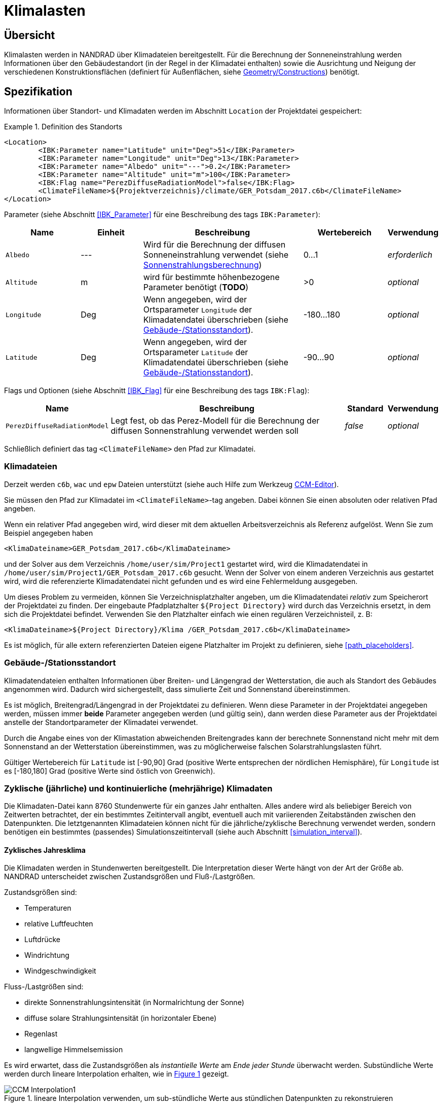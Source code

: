 :imagesdir: ./images
[[climatic_loads]]
# Klimalasten

## Übersicht

Klimalasten werden in NANDRAD über Klimadateien bereitgestellt. Für die Berechnung der Sonneneinstrahlung werden Informationen über den Gebäudestandort (in der Regel in der Klimadatei enthalten) sowie die Ausrichtung und Neigung der verschiedenen Konstruktionsflächen (definiert für Außenflächen, siehe <<construction_instances,Geometry/Constructions>>) benötigt.

## Spezifikation

Informationen über Standort- und Klimadaten werden im Abschnitt `Location` der Projektdatei gespeichert:

.Definition des Standorts
====
[source,xml]
----
<Location>
	<IBK:Parameter name="Latitude" unit="Deg">51</IBK:Parameter>
	<IBK:Parameter name="Longitude" unit="Deg">13</IBK:Parameter>
	<IBK:Parameter name="Albedo" unit="---">0.2</IBK:Parameter>
	<IBK:Parameter name="Altitude" unit="m">100</IBK:Parameter>
	<IBK:Flag name="PerezDiffuseRadiationModel">false</IBK:Flag>
	<ClimateFileName>${Projektverzeichnis}/climate/GER_Potsdam_2017.c6b</ClimateFileName>
</Location>
----
====

Parameter (siehe Abschnitt <<IBK_Parameter>> für eine Beschreibung des tags `IBK:Parameter`):

[options="header",cols="18%,^ 15%,38%,^ 20%,10%",width="100%"]
|====================
|Name|Einheit|Beschreibung|Wertebereich |Verwendung
|`Albedo`|---|Wird für die Berechnung der diffusen Sonneneinstrahlung verwendet (siehe <<loads_solar_radiation>>)| 0...1 |_erforderlich_
|`Altitude`|m|wird für bestimmte höhenbezogene Parameter benötigt (**TODO**)| >0 | _optional_
|`Longitude`|Deg|Wenn angegeben, wird der Ortsparameter `Longitude` der Klimadatendatei überschrieben (siehe <<location_settings>>).|-180...180|_optional_
|`Latitude`|Deg|Wenn angegeben, wird der Ortsparameter `Latitude` der Klimadatendatei überschrieben (siehe <<location_settings>>).|-90...90|_optional_
|====================

Flags und Optionen (siehe Abschnitt <<IBK_Flag>> für eine Beschreibung des tags `IBK:Flag`):

[options="header",cols="15%,65%,10%,10%",width="100%"]
|====================
| Name | Beschreibung | Standard | Verwendung 
| `PerezDiffuseRadiationModel` | Legt fest, ob das Perez-Modell für die Berechnung der diffusen Sonnenstrahlung verwendet werden soll | _false_ | _optional_
|====================

Schließlich definiert das tag `<ClimateFileName>` den Pfad zur Klimadatei.

[[loads_climate_files]]
### Klimadateien

Derzeit werden `c6b`, `wac` und `epw` Dateien unterstützt (siehe auch Hilfe zum Werkzeug https://bauklimatik-dresden.de/ccmeditor/help[CCM-Editor]).

Sie müssen den Pfad zur Klimadatei im `<ClimateFileName>`-tag angeben. Dabei können Sie einen absoluten oder relativen Pfad angeben.

Wenn ein relativer Pfad angegeben wird, wird dieser mit dem aktuellen Arbeitsverzeichnis als Referenz aufgelöst. Wenn Sie zum Beispiel angegeben haben 

[source,xml]
----
<KlimaDateiname>GER_Potsdam_2017.c6b</KlimaDateiname>
----

und der Solver aus dem Verzeichnis `/home/user/sim/Project1` gestartet wird, wird die Klimadatendatei in `/home/user/sim/Project1/GER_Potsdam_2017.c6b` gesucht. Wenn der Solver von einem anderen Verzeichnis aus gestartet wird, wird die referenzierte Klimadatendatei nicht gefunden und es wird eine Fehlermeldung ausgegeben.

Um dieses Problem zu vermeiden, können Sie Verzeichnisplatzhalter angeben, um die Klimadatendatei _relativ_ zum Speicherort der Projektdatei zu finden. Der eingebaute Pfadplatzhalter `${Project Directory}` wird durch das Verzeichnis ersetzt, in dem sich die Projektdatei befindet. Verwenden Sie den Platzhalter einfach wie einen regulären Verzeichnisteil, z. B:

[source,xml]
----
<KlimaDateiname>${Project Directory}/Klima /GER_Potsdam_2017.c6b</KlimaDateiname>
----

Es ist möglich, für alle extern referenzierten Dateien eigene Platzhalter im Projekt zu definieren, siehe <<path_placeholders>>.


[[location_settings]]
### Gebäude-/Stationsstandort

Klimadatendateien enthalten Informationen über Breiten- und Längengrad der Wetterstation, die auch als Standort des Gebäudes angenommen wird. Dadurch wird sichergestellt, dass simulierte Zeit und Sonnenstand übereinstimmen.

Es ist möglich, Breitengrad/Längengrad in der Projektdatei zu definieren. Wenn diese Parameter in der Projektdatei angegeben werden, müssen immer **beide** Parameter angegeben werden (und gültig sein), dann werden diese Parameter aus der Projektdatei anstelle der Standortparameter der Klimadatei verwendet.
[VORSICHT]
====
Durch die Angabe eines von der Klimastation abweichenden Breitengrades kann der berechnete Sonnenstand nicht mehr mit dem Sonnenstand an der Wetterstation übereinstimmen, was zu möglicherweise falschen Solarstrahlungslasten führt.
====

Gültiger Wertebereich für `Latitude` ist [-90,90] Grad (positive Werte entsprechen der nördlichen Hemisphäre), für `Longitude` ist es [-180,180] Grad (positive Werte sind östlich von Greenwich).


### Zyklische (jährliche) und kontinuierliche (mehrjährige) Klimadaten

Die Klimadaten-Datei kann 8760 Stundenwerte für ein ganzes Jahr enthalten. Alles andere wird als beliebiger Bereich von Zeitwerten betrachtet, der ein bestimmtes Zeitintervall angibt, eventuell auch mit variierenden Zeitabständen zwischen den Datenpunkten. Die letztgenannten Klimadateien können nicht für die jährliche/zyklische Berechnung verwendet werden, sondern benötigen ein bestimmtes (passendes) Simulationszeitintervall (siehe auch Abschnitt <<simulation_interval>>).


#### Zyklisches Jahresklima

Die Klimadaten werden in Stundenwerten bereitgestellt. Die Interpretation dieser Werte hängt von der Art der Größe ab. NANDRAD unterscheidet zwischen Zustandsgrößen und Fluß-/Lastgrößen.

Zustandsgrößen sind:

- Temperaturen
- relative Luftfeuchten
- Luftdrücke
- Windrichtung
- Windgeschwindigkeit

Fluss-/Lastgrößen sind:

- direkte Sonnenstrahlungsintensität (in Normalrichtung der Sonne)
- diffuse solare Strahlungsintensität (in horizontaler Ebene)
- Regenlast
- langwellige Himmelsemission

:xrefstyle: short

Es wird erwartet, dass die Zustandsgrößen als _instantielle Werte_ am __Ende jeder Stunde__ überwacht werden. Substündliche Werte werden durch lineare Interpolation erhalten, wie in <<fig_hourly_values>> gezeigt.

[[fig_hourly_values]]
.lineare Interpolation verwenden, um sub-stündliche Werte aus stündlichen Datenpunkten zu rekonstruieren
image::CCM_Interpolation1.png[]

Fluss-/Lastgrößen werden als _Mittelwerte_ über die __letzte Stunde__ erwartet. Die substündlichen Werte werden durch lineare Interpolation zwischen den in der Mitte jeder Stunde platzierten Mittelwerten erhalten, wie in <<fig_hourly_load_values>> gezeigt.

[[fig_hourly_load_values]]
.mit linearer Interpolation zur Rekonstruktion von substündlichen Werten aus stündlichen Mittelwerten
image::CCM_Interpolation2.png[]

:xrefstyle: basic



#### Kontinuierliche Daten

Die Klimadatendatei enthält Datenpunkte (mindestens 2), die den frühesten Start- und spätesten Endpunkt der Simulation markieren.

[NOTE]
====
Wenn Sie die Simulation über die verfügbaren Klimadaten hinaus fortsetzen, werden die letzten Werte im Klimadatensatz konstant gehalten. Dies führt letztendlich zu sinnlosen Ergebnissen (es sei denn, dies ist in künstlichen Testfällen beabsichtigt).
====

Da der Benutzer in den Klimadatendateien beliebige Zeitschritte bis hin zu winzigen Werten wählen kann, hängt die Genauigkeit der Eingabedaten von den Benutzereingaben ab. Zwischen den Zeitpunkten wird der Solver *alle Größen* in der Klimadatendatei linear interpolieren und nicht wie bei stündlichen Daten zwischen Zuständen und Lasten unterscheiden.

[TIP]
====
Um das gleiche Ergebnis wie bei jährlichen Stundendaten zu erzielen, müssen Klimadaten in 30-Minuten-Intervallen angegeben und interpolierte Werte am Ende und in der Mitte jeder Stunde selbst berechnet werden.
====


[[location_sensors]]
### Zusätzliche Strahlungssensoren

Es ist möglich zusätzliche Ebenen (Sensoren) zu spezifizieren, um Lastausgänge für die Sonneneinstrahlung zu erzeugen. Dies geschieht durch die Angabe einer `Sensor`-Definition.

.Definition eines Sensors am Standort
====
[source,xml]
----
<Location>
    ....
    <Sensors>
		<!-- Flachdach>
		<Sensor id="1">
			<IBK:Parameter name="Orientation" unit="Deg">0</IBK:Parameter>
			<IBK:Parameter name="Inclination" unit="Deg">0</IBK:Parameter>
		</Sensor>
		<!-- Nordwand 90 -->
		<Sensor id="2">
			<IBK:Parameter name="Orientation" unit="Deg">0</IBK:Parameter>
			<IBK:Parameter name="Inclination" unit="Deg">90</IBK:Parameter>
		</Sensor>
        ...
    </Sensors>
</Location>
----
====
.Attribute
[options="header",cols="20%,60%,^ 10%,^ 10%",width="100%"]
|====================
| Attribut | Beschreibung | Format | Verwendung 
| `id` | Kennung des Sensors | {nbsp}>{nbsp}0{nbsp} | _erforderlich_
|====================


Parameter (siehe Abschnitt <<IBK_Parameter>> für eine Beschreibung des tags `IBK:Parameter`):

[options="header",cols="18%,^ 15%,38%,^ 20%,^ 10%",width="100%"]
|====================
| Name | Einheit | Beschreibung | Wertebereich | Verwendung 
| `Orientation` | Deg | Ausrichtung des Sensors | 0...360 | _erforderlich_ 
| `Inclination` | Deg a| Neigung des Sensors

* 0 Deg - nach oben gerichtet
* 90 Grad - z. B. wie eine senkrechte Wand
* 180 Grad - nach unten gerichtet

 | 0...180 | _erforderlich_
|====================

Einem Sensor muss eine eindeutige ID-Nummer und die obligatorischen Parameter `Orientation` und `Inclination` gegeben werden (siehe Abschnitt <<construction_instances,Construction Instances>> für Details zu deren Definition).

Für jeden Sensor werden 4 Ausgangsgrößen erzeugt:

* `DirectSWRadOnPlane[<sensor id>]` - direkte Sonnenstrahlungsintensität auf der Ebene in [W/m2]
* `DiffuseSWRadOnPlane[<sensor id>]` - diffuse Sonnenstrahlungsintensität auf der Ebene in [W/m2]
* `GlobalSWRadOnPlane[<sensor id>]` - globale Strahlungsintensität auf der Ebene in [W/m2] (die Summe der beiden erstgenannten Größen)
* `IncidenceAngleOnPlane[<sensor id>]` - der Einfallswinkel auf die Ebene in [Grad] (0°, wenn der Sonnenstrahl senkrecht zur Ebene steht, 90°, wenn der Strahl parallel zur Ebene steht oder wenn die Sonne unter dem Horizont ist)

Beispiel für einen Sensorausgang (siehe auch Ausgangsbeschreibung im Abschnitt <<outputs>>).

[source,xml]
----
<OutputDefinitionen>
    ...
    <!-- direkte Strahlung intensiv vom Sensor mit id=2 -->
	<OutputDefinition>
		<Quantity>DirektSWRadOnPlane[2]</Quantity> 
		<ObjectListName>Ort</ObjectListName>
		<GridName>minütlich</GridName>
	</OutputDefinition>
	<!-- Einfallswinkel vom Sensor mit id=42 -->
	<OutputDefinition>
		<Quantity>IncidenceAngleOnPlane[42]</Quantity>
		<ObjectListName>Ort</ObjectListName>
		<GridName>Minütlich</GridName>
	</OutputDefinition>
    ...
</OutputDefinitions>
----

[[loads_solar_radiation]]
## Sonnenstrahlungsberechnung

Die Berechnung der Sonneneinstrahlung folgt den in der __Physikalischen Modellreferenz__ aufgeführten Gleichungen. Der Parameter `Albedo` wird bei der Berechnung der diffusen Strahlungslast verwendet.


[[precomputed_shading]]
## Vorberechnete Schattierung

:xrefstyle: short

Eine vorverarbeitende Software kann für jedes Flächenelement des Gebäudes den prozentualen Anteil der Fläche mit Sonneneinstrahlung berechnen. In <<fig_shading_factors>> wird zum Beispiel eine Fassade teilweise verschattet.

[[fig_shading_factors]]
.Darstellung einer teilverschatteten Fassade mit einem Fenster
image::SolarShading.png[pdfwidth=12cm]

Die Software kann nun den Prozentsatz der verschatteten Fläche sowohl für das opake Fassadenelement als auch für das eingebettete Fensterobjekt separat berechnen. Das Fenster ist zu ca. 80 % verschattet, und ca. 20 % der Fläche sind noch der Sonne ausgesetzt. Der Faktor, der für diese Zeit und die Fensterfläche gespeichert wird beträgt 0,2.

Der für eine Konstruktion gespeicherte Faktor ist immer _exklusive_ aller eingebettete Objekte zu verstehen.  <<fig_shading_factor_example>> zeigt ein ähnliches Bild, jedoch einfacher zu berechnen.

[[fig_shading_factor_example]]
.Berechnungsbeispiel für eine teilverschattete Fassade mit einem Fenster
image::SolarShading_example.png[pdfwidth=12cm]

Die Konstruktion hat eine Fläche von 18x8 = 144 m2. Das Fenster hat eine Fläche von 10x4 = 40 m2. Damit verbleibt für die Konstruktion eine opaque Fläche von 144 - 40 = 104 m2. 

Der Schatten auf dem Fenster allein nimmt 8x4 = 32 m2 ein. Der Sonnenlichtfaktor für das Fenster allein beträgt also 1 - 32/40 = 20%. 

Die schattierte Fläche auf der opaken Fläche beträgt 12x8 - 8x4 = 96 - 32 = 64 m2.
Der Sonnenlichtfaktor, der in der Gleichung für die Belastung durch die Sonneneinstrahlung verwendet werden muss beträgt also 1 - 64/104 = 38,5 %.

Die Werte *0.385* und *0.2* werden in der Datei für die schattierten Flächenanteile gespeichert.

Die mittlere Strahlungsintensität auf eine opaque Fläche ergibt sich dann aus:

```
Mittlere direkte Strahlungslast in [W/m2] = Verschattungsfaktor (aus Datei) * direkte Strahlungslast
```

.Berechnung der Strahlungslast bei teilverschatteten Flächen
====
Es wird der Sonnenlichtfaktor 0.2 für das Fenster gelesen.

Die Strahlungsintensität auf das Fenster ergibt sich zu:
```
direkte Strahlungslast mit Verschattung = 0.2 * direkte Strahlungslast
```
====

Bei der Berechnung werden die Werte in der Datentabelle linear interpoliert.


:xrefstyle: basic

### Dateiformat für vorberechnete schattierte Fraktionen

Die Datei mit den vorberechneten Schattierungsfaktoren wird im XML-tag `Location` referenziert, als Child-tag 
`ShadingFactorFileName`. Der hier angegebene Pfad kann ein absoluter Pfad oder ein relativer Pfad sein, der dem Platzhalter `${Project Directory}` folgt (siehe <<path_placeholders>>).

Die Datei kann als `tsv` Datei oder DataIO-Datei (ASCII oder Binärformat) bereitgestellt werden.

Bei Verwendung des  `tsv`-Formats müssen die Regeln des `tsv`-Dateiformats (siehe _PostProc 2_ Dokumentation) eingehalten werden. Es gibt eine einzelne Kopfzeile. Die erste Spalte ist die Zeitspalte, mit entweder absoluten Zeitstempeln oder Zeit-offsets relativ zu Mitternacht des 1. Januar des Startjahres.

Alle anderen Spalten enthalten die berechneten Sonnenlichtfaktoren, wobei jeder Spaltenkopf die jeweilige Fläche mit eindeutiger ID identifiziert. Für opaque Flächen werden die IDs der jeweiligen Konstruktionsinstanzen verwendet. Bei Fenstern werden die IDs der eingebetteten Objekte verwendet.


Bei Verwendung des DataIO-Formats muss das REFERENCE-Format verwendet werden. Das Feld INDICES enthält die IDs der jeweiligen Flächen.


